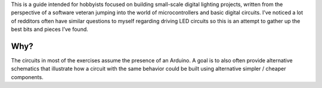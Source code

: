 This is a guide intended for hobbyists focused on building small-scale digital lighting projects, written from the perspective of a software veteran jumping into the world of microcontrollers and basic digital circuits. I’ve noticed a lot of redditors often have similar questions to myself regarding driving LED circuits so this is an attempt to gather up the best bits and pieces I’ve found. 

Why?
====



The circuits in most of the exercises assume the presence of an Arduino. A goal is to also often provide alternative schematics that illustrate how a circuit with the same behavior could be built using alternative simpler / cheaper components. 
